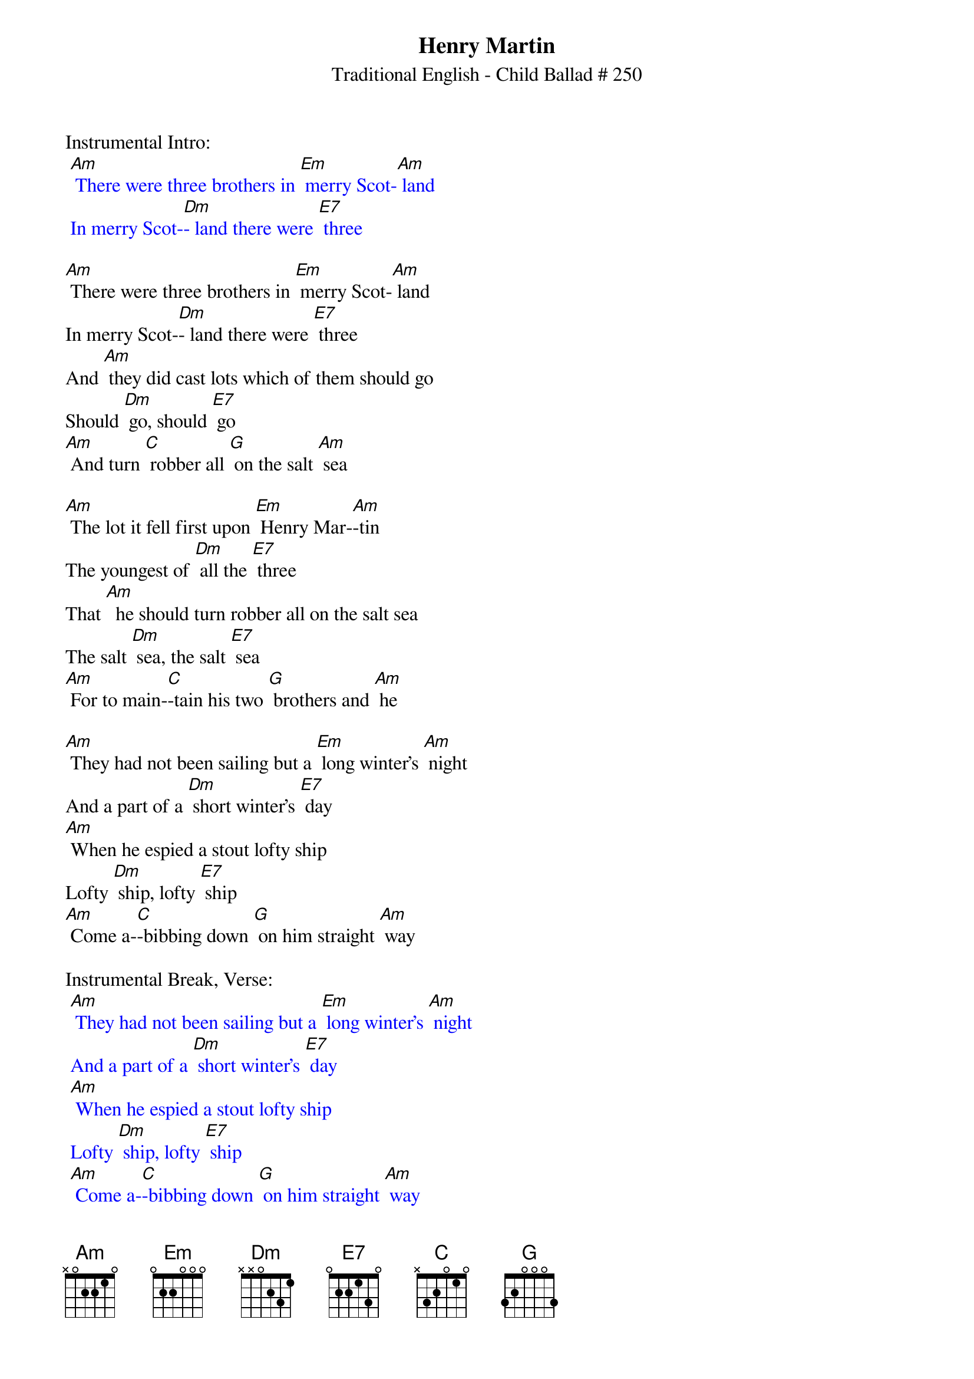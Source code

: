 {t: Henry Martin}
{st: Traditional English - Child Ballad # 250}

Instrumental Intro:
{textcolour: blue}
 [Am] There were three brothers in [Em] merry Scot-[Am] land
 In merry Scot-[Dm]- land there were [E7] three
{textcolour}

[Am] There were three brothers in [Em] merry Scot-[Am] land
In merry Scot-[Dm]- land there were [E7] three
And [Am] they did cast lots which of them should go
Should [Dm] go, should [E7] go
[Am] And turn [C] robber all [G] on the salt [Am] sea

[Am] The lot it fell first upon [Em] Henry Mar-[Am]-tin
The youngest of [Dm] all the [E7] three
That [Am]  he should turn robber all on the salt sea
The salt [Dm] sea, the salt [E7] sea
[Am] For to main-[C]-tain his two [G] brothers and [Am] he

[Am] They had not been sailing but a [Em] long winter's [Am] night
And a part of a [Dm] short winter's [E7] day
[Am] When he espied a stout lofty ship
Lofty [Dm] ship, lofty [E7] ship
[Am] Come a-[C]-bibbing down [G] on him straight [Am] way

Instrumental Break, Verse:
{textcolour: blue}
 [Am] They had not been sailing but a [Em] long winter's [Am] night
 And a part of a [Dm] short winter's [E7] day
 [Am] When he espied a stout lofty ship
 Lofty [Dm] ship, lofty [E7] ship
 [Am] Come a-[C]-bibbing down [G] on him straight [Am] way
{textcolour}

[Am] "Hello, hello", cried [Em] Henry Mar-[Am]-tin
What makes you [Dm] sail so [E7] nigh?
[Am] I'm a rich merchant ship bound for fair London Town
London [Dm] Town, London [E7] Town
[Am] Would you [C] please for to [G]  let me pass [Am] by?

[Am] "Oh no, oh no", cried [Em] Henry Mar-[Am]-tin
This thing it [Dm] never could [E7] be
For [Am] I have turned robber all on the salt sea
The salt [Dm] sea, the salt [E7] sea.
[Am] For to main-[C]-tain my two [G] brothers and [Am] me

[Am] Come lower your tops'l and [Em] brail up your [Am] mizz'n
And bring your ship [Dm] under my [E7] lee
Or [Am]  I will give you a full cannon ball
Cannon [Dm] ball, cannon [E7] ball
[Am] And your dear [C] bodies drown [G] in the salt [Am] sea

Instrumental Break, Verse:
{textcolour: blue}
 [Am] Come lower your tops'l and [Em] brail up your [Am] mizz'n
 And bring your ship [Dm] under my [E7] lee
 Or [Am]  I will give you a full cannon ball
 Cannon [Dm] ball, cannon [E7] ball
 [Am] And your dear [C] bodies drown [G] in the salt [Am] sea
{textcolour}

[Am] Oh no, we won't lower our [Em] lofty top-[Am]-sail
Nor bring our ship [Dm] under your [E7] lee
And [Am] you shan't take from us our rich merchant goods
Merchant [Dm] goods, merchant [E7] goods
[Am] Nor [C] point our bold [G] guns to the [Am] sea

[Am] Then broadside and broadside and [Em] at it they [Am] went
For fully two [Dm] hours or [E7] three
Till [Am] Henry Martin gave to them the deathshot
The death-[Dm]-shot, the death-[E7]-shot
[Am] And [C] straight to the [G] bottom went [Am] she

[Am] Bad news, bad news to [Em] old England [Am] came
Bad news to [Dm] fair London [E7] Town
There's [Am] been a rich vessel and she's cast away
Cast a-[Dm]-way, cast a-[E7]-way
[Am] And [C] all of her [G] merry men [Am] drowned
